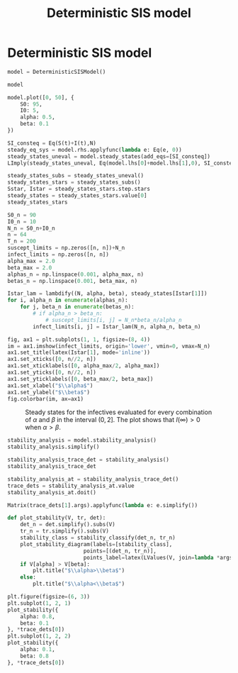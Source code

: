 #+title: Deterministic SIS model
#+theme: light
#+roam_tags: sis model deterministic population dynamic system

* Setup :noexport:
#+call: init()
#+call: init-plot-style()

* Lib :noexport:
:PROPERTIES:
:header-args: :tangle encyclopedia/deterministic_sis_model.py :results silent
:END:

#+begin_src jupyter-python
from sympy import *
from pyorg.latex import *
from scipy.integrate import solve_ivp
import matplotlib.pyplot as plt
from cycler import cycler
import numpy as np
import matplotlib
from encyclopedia.dynamical_systems import DynamicalSystem
from encyclopedia.stability_analysis import plot_stability_diagram, stability_classify
#+end_src

#+begin_src jupyter-python
S, I = symbols('S I', integer=True, positive=True, cls=Function)
S0, I0, N = symbols('S_0 I_0 N', integer=True, positive=True)
alpha, beta, t, r0 = symbols('alpha beta t r_0', real=True, positive=True)
#+end_src

#+begin_src jupyter-python :noweb yes
class DeterministicSISModel(DynamicalSystem):
    def __new__(cls):
        system = DynamicalSystem.__new__(cls, [
            -(alpha/(S(t)+I(t)))*S(t)*I(t) + beta*I(t),
            (alpha/(S(t)+I(t)))*S(t)*I(t) - beta*I(t)
        ], [S(t), I(t)], t, params=[alpha, beta])
        return system

    def integrate(self, t_span, V, **kwargs):
        return super().integrate(t_span, [V[S0], V[I0]], args=[V[alpha], V[beta]], rtol=1e-5, **kwargs)

    def plot(self, t_span, V, t_eval=None, **kwargs):
        plt.ylim([0, V[S0]+V[I0]])
        sol = self.integrate(t_span, V, t_eval=t_eval)
        y = sol.y.T
        plt.plot(sol.t, y[:, 0], color=<<color("green")>>, label="S deterministic", **kwargs)
        plt.plot(sol.t, y[:, 1], color=<<color("red")>>, label="I deterministic", **kwargs)
#+end_src

* Deterministic SIS model
#+begin_src jupyter-python
model = DeterministicSISModel()

model
#+end_src

#+RESULTS:
:RESULTS:
\begin{equation}\begin{array}{l}
\frac{d}{d t} S{\left(t \right)} = - \frac{\alpha I{\left(t \right)} S{\left(t \right)}}{I{\left(t \right)} + S{\left(t \right)}} + \beta I{\left(t \right)}\\
\frac{d}{d t} I{\left(t \right)} = \frac{\alpha I{\left(t \right)} S{\left(t \right)}}{I{\left(t \right)} + S{\left(t \right)}} - \beta I{\left(t \right)}
\end{array}\end{equation}
:END:

#+begin_src jupyter-python :results output :noweb yes
model.plot([0, 50], {
    S0: 95,
    I0: 5,
    alpha: 0.5,
    beta: 0.1
})
#+end_src

#+RESULTS:
[[file:./.ob-jupyter/f49a3b48092e32935e9e3c7bede58a9b711c9d1c.png]]

#+begin_src jupyter-python
SI_consteq = Eq(S(t)+I(t),N)
steady_eq_sys = model.rhs.applyfunc(lambda e: Eq(e, 0))
steady_states_uneval = model.steady_states(add_eqs=[SI_consteq])
LImply(steady_states_uneval, Eq(model.lhs[0]+model.lhs[1],0), SI_consteq)
#+end_src

#+RESULTS:
:RESULTS:
\begin{equation}\begin{array}{l}
- \frac{\alpha I{\left(t \right)} S{\left(t \right)}}{I{\left(t \right)} + S{\left(t \right)}} + \beta I{\left(t \right)} = 0\\
\frac{\alpha I{\left(t \right)} S{\left(t \right)}}{I{\left(t \right)} + S{\left(t \right)}} - \beta I{\left(t \right)} = 0
\end{array} \Rightarrow \frac{d}{d t} I{\left(t \right)} + \frac{d}{d t} S{\left(t \right)} = 0 \Rightarrow I{\left(t \right)} + S{\left(t \right)} = N\end{equation}
:END:

#+begin_src jupyter-python
steady_states_subs = steady_states_uneval()
steady_states_stars = steady_states_subs()
Sstar, Istar = steady_states_stars.step.stars
steady_states = steady_states_stars.value[0]
steady_states_stars
#+end_src

#+RESULTS:
:RESULTS:
\begin{equation}\begin{cases}
{S^{*}_{0}} = N\\
{I^{*}_{0}} = 0\\
{S^{*}_{1}} = \frac{N \beta}{\alpha}\\
{I^{*}_{1}} = \frac{N \left(\alpha - \beta\right)}{\alpha}
\end{cases}\end{equation}
:END:

#+name: src:fig:param_infect_steady
#+begin_src jupyter-python :results output
S0_n = 90
I0_n = 10
N_n = S0_n+I0_n
n = 64
T_n = 200
suscept_limits = np.zeros([n, n])+N_n
infect_limits = np.zeros([n, n])
alpha_max = 2.0
beta_max = 2.0
alphas_n = np.linspace(0.001, alpha_max, n)
betas_n = np.linspace(0.001, beta_max, n)

Istar_lam = lambdify((N, alpha, beta), steady_states[Istar[1]])
for i, alpha_n in enumerate(alphas_n):
    for j, beta_n in enumerate(betas_n):
        # if alpha_n > beta_n:
            # suscept_limits[i, j] = N_n*beta_n/alpha_n
        infect_limits[i, j] = Istar_lam(N_n, alpha_n, beta_n)

fig, ax1 = plt.subplots(1, 1, figsize=(8, 4))
im = ax1.imshow(infect_limits, origin='lower', vmin=0, vmax=N_n)
ax1.set_title(latex(Istar[1], mode='inline'))
ax1.set_xticks([0, n//2, n])
ax1.set_xticklabels([0, alpha_max/2, alpha_max])
ax1.set_yticks([0, n//2, n])
ax1.set_yticklabels([0, beta_max/2, beta_max])
ax1.set_xlabel("$\\alpha$")
ax1.set_ylabel("$\\beta$")
fig.colorbar(im, ax=ax1)
#+end_src

#+caption: Steady states for the infectives evaluated for every combination of $\alpha$ and $\beta$ in the interval $(0, 2]$. The plot shows that $I(\infty)>0$ when $\alpha>\beta$.
#+label: fig:param_infect_steady
#+RESULTS: src:fig:param_infect_steady
[[file:./.ob-jupyter/db196b4385fe2e3008e1c34fb20f5f2104b56001.png]]

#+begin_src jupyter-python
stability_analysis = model.stability_analysis()
stability_analysis.simplify()
#+end_src

#+RESULTS:
:RESULTS:
\begin{equation}\mathbb{J} = \left[\begin{matrix}- \frac{\alpha I^{2}{\left(t \right)}}{\left(I{\left(t \right)} + S{\left(t \right)}\right)^{2}} & - \frac{\alpha S^{2}{\left(t \right)}}{\left(I{\left(t \right)} + S{\left(t \right)}\right)^{2}} + \beta\\\frac{\alpha I^{2}{\left(t \right)}}{\left(I{\left(t \right)} + S{\left(t \right)}\right)^{2}} & \frac{\alpha S^{2}{\left(t \right)}}{\left(I{\left(t \right)} + S{\left(t \right)}\right)^{2}} - \beta\end{matrix}\right]\end{equation}
:END:

#+begin_src jupyter-python
stability_analysis_trace_det = stability_analysis()
stability_analysis_trace_det
#+end_src

#+RESULTS:
:RESULTS:
\begin{equation}\begin{array}{l}
\operatorname{tr}\left(\mathbb{J} \right) = \operatorname{tr}\left(\left[\begin{matrix}- \frac{\alpha I^{2}{\left(t \right)}}{\left(I{\left(t \right)} + S{\left(t \right)}\right)^{2}} & - \frac{\alpha S^{2}{\left(t \right)}}{\left(I{\left(t \right)} + S{\left(t \right)}\right)^{2}} + \beta\\\frac{\alpha I^{2}{\left(t \right)}}{\left(I{\left(t \right)} + S{\left(t \right)}\right)^{2}} & \frac{\alpha S^{2}{\left(t \right)}}{\left(I{\left(t \right)} + S{\left(t \right)}\right)^{2}} - \beta\end{matrix}\right] \right)\\
\operatorname{det}\left(\mathbb{J}\right) = \operatorname{det}\left(\left[\begin{matrix}- \frac{\alpha I^{2}{\left(t \right)}}{\left(I{\left(t \right)} + S{\left(t \right)}\right)^{2}} & - \frac{\alpha S^{2}{\left(t \right)}}{\left(I{\left(t \right)} + S{\left(t \right)}\right)^{2}} + \beta\\\frac{\alpha I^{2}{\left(t \right)}}{\left(I{\left(t \right)} + S{\left(t \right)}\right)^{2}} & \frac{\alpha S^{2}{\left(t \right)}}{\left(I{\left(t \right)} + S{\left(t \right)}\right)^{2}} - \beta\end{matrix}\right]\right)
\end{array}\end{equation}
:END:

#+begin_src jupyter-python
stability_analysis_at = stability_analysis_trace_det()
trace_dets = stability_analysis_at.value
stability_analysis_at.doit()
#+end_src

#+RESULTS:
:RESULTS:
\begin{equation}\alpha - \beta\\
0\\
\frac{\alpha \beta^{2} I^{2}{\left(t \right)}}{\left(\alpha - \beta\right)^{2} \left(\frac{\beta I{\left(t \right)}}{\alpha - \beta} + I{\left(t \right)}\right)^{2}} - \frac{\alpha I^{2}{\left(t \right)}}{\left(\frac{\beta I{\left(t \right)}}{\alpha - \beta} + I{\left(t \right)}\right)^{2}} - \beta\\
0\end{equation}
:END:

#+begin_src jupyter-python
Matrix(trace_dets[1].args).applyfunc(lambda e: e.simplify())
#+end_src

#+RESULTS:
:RESULTS:
\begin{equation}\left[\begin{matrix}\frac{\beta \left(- \alpha + \beta\right)}{\alpha} - \frac{\left(\alpha - \beta\right)^{2}}{\alpha}\\0\end{matrix}\right]\end{equation}
:END:

#+begin_src jupyter-python :results silent
def plot_stability(V, tr, det):
    det_n = det.simplify().subs(V)
    tr_n = tr.simplify().subs(V)
    stability_class = stability_classify(det_n, tr_n)
    plot_stability_diagram(labels=[stability_class],
                        points=[(det_n, tr_n)],
                        points_label=latex(LValues(V, join=lambda *args: Latex(*args, separator=', ')), mode='inline'))
    if V[alpha] > V[beta]:
        plt.title("$\\alpha>\\beta$")
    else:
        plt.title("$\\alpha<\\beta$")
#+end_src

#+begin_src jupyter-python :noweb yes :results output
plt.figure(figsize=(6, 3))
plt.subplot(1, 2, 1)
plot_stability({
    alpha: 0.8,
    beta: 0.1
}, *trace_dets[0])
plt.subplot(1, 2, 2)
plot_stability({
    alpha: 0.1,
    beta: 0.8
}, *trace_dets[0])
#+end_src

#+RESULTS:
[[file:./.ob-jupyter/0d88777391147a77738031cd437a94244b57e1c3.png]]
